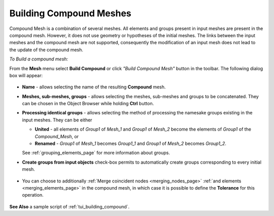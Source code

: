 .. _building_compounds_page:

************************
Building Compound Meshes
************************

Compound Mesh is a combination of several meshes. All elements and groups present in input meshes are present in the compound mesh. However, it does not use geometry or hypotheses of the initial meshes. 
The links between the input meshes and the compound mesh are not supported, consequently the modification of an input mesh does not lead to the update of the compound mesh.

*To Build a compound mesh:*

.. |img| image:: ../images/image161.png

From the **Mesh** menu select **Build Compound** or click *"Build Compound Mesh"* button |img| in the toolbar. The following dialog box will appear:

	.. image:: ../images/buildcompound.png
		:align: center

* **Name** - allows selecting the name of the resulting **Compound** mesh.
* **Meshes, sub-meshes, groups** - allows selecting the meshes, sub-meshes and groups to be concatenated. They can be chosen in the Object Browser while holding **Ctrl** button.
* **Processing identical groups** - allows selecting the method of processing the namesake groups existing in the input meshes. They can be either 

  * **United** - all elements of *Group1* of *Mesh_1* and *Group1* of *Mesh_2* become the elements of *Group1* of the *Compound_Mesh*, or
  * **Renamed** - *Group1* of *Mesh_1* becomes *Group1_1* and *Group1* of *Mesh_2* becomes *Group1_2*.
    
  See :ref:`grouping_elements_page` for more information about groups.
* **Create groups from input objects** check-box permits to automatically create groups corresponding to every initial mesh.

	.. image:: ../images/buildcompound_groups.png
		:align: center

	.. centered:: 
		Groups created from input meshes 'Box_large' and 'Box_small'

* You can choose to additionally :ref:`Merge coincident nodes <merging_nodes_page>` :ref:`and elements <merging_elements_page>` in the compound mesh, in which case it is possible to define the **Tolerance** for this operation.

	.. image:: ../images/image160.gif
		:align: center

	.. centered::
		Example of a compound of two meshed cubes

**See Also** a sample script of :ref:`tui_building_compound`.
